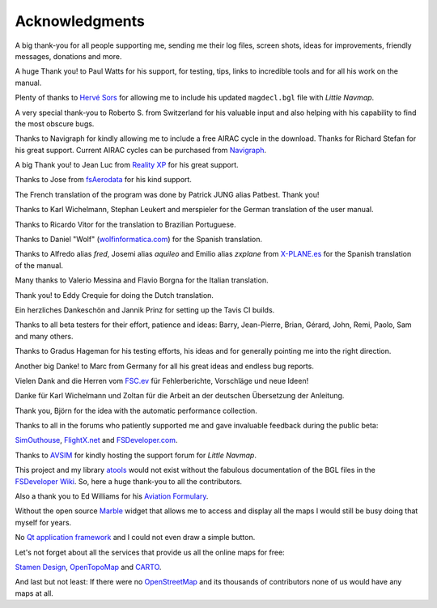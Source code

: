 Acknowledgments
---------------

A big thank-you for all people supporting me, sending me their log
files, screen shots, ideas for improvements, friendly messages,
donations and more.

A huge Thank you! to Paul Watts for his support, for testing, tips,
links to incredible tools and for all his work on the manual.

Plenty of thanks to `Hervé Sors <http://www.aero.sors.fr>`__ for
allowing me to include his updated ``magdecl.bgl`` file with *Little
Navmap*.

A very special thank-you to Roberto S. from Switzerland for his valuable
input and also helping with his capability to find the most obscure
bugs.

Thanks to Navigraph for kindly allowing me to include a free AIRAC cycle
in the download. Thanks for Richard Stefan for his great support.
Current AIRAC cycles can be purchased from
`Navigraph <http://www.navigraph.com>`__.

A big Thank you! to Jean Luc from `Reality
XP <http://www.reality-xp.com>`__ for his great support.

Thanks to Jose from `fsAerodata <https://www.fsaerodata.com/>`__ for his
kind support.

The French translation of the program was done by Patrick JUNG alias
Patbest. Thank you!

Thanks to Karl Wichelmann, Stephan Leukert and merspieler for the German
translation of the user manual.

Thanks to Ricardo Vitor for the translation to Brazilian Portuguese.

Thanks to Daniel "Wolf"
(`wolfinformatica.com <http://wolfinformatica.com>`__) for the Spanish
translation.

Thanks to Alfredo alias *fred*, Josemi alias *aquileo* and Emilio alias
*zxplane* from `X-PLANE.es <http://www.x-plane.es/>`__ for the Spanish
translation of the manual.

Many thanks to Valerio Messina and Flavio Borgna for the Italian
translation.

Thank you! to Eddy Crequie for doing the Dutch translation.

Ein herzliches Dankeschön and Jannik Prinz for setting up the Tavis CI
builds.

Thanks to all beta testers for their effort, patience and ideas: Barry,
Jean-Pierre, Brian, Gérard, John, Remi, Paolo, Sam and many others.

Thanks to Gradus Hageman for his testing efforts, his ideas and for
generally pointing me into the right direction.

Another big Danke! to Marc from Germany for all his great ideas and
endless bug reports.

Vielen Dank and die Herren vom `FSC.ev <http://fsc-ev.de/>`__ für
Fehlerberichte, Vorschläge und neue Ideen!

Danke für Karl Wichelmann und Zoltan für die Arbeit an der deutschen
Übersetzung der Anleitung.

Thank you, Björn for the idea with the automatic performance collection.

Thanks to all in the forums who patiently supported me and gave
invaluable feedback during the public beta:

`SimOuthouse <http://www.sim-outhouse.com>`__,
`FlightX.net <https://flightx.net>`__ and
`FSDeveloper.com <https://www.fsdeveloper.com>`__.

Thanks to `AVSIM <https://www.avsim.com>`__ for kindly hosting the
support forum for *Little Navmap*.

This project and my library
`atools <https://github.com/albar965/atools>`__ would not exist without
the fabulous documentation of the BGL files in the `FSDeveloper
Wiki <https://www.fsdeveloper.com/wiki>`__. So, here a huge thank-you to
all the contributors.

Also a thank you to Ed Williams for his `Aviation
Formulary <http://www.edwilliams.org/avform.htm>`__.

Without the open source `Marble <https://marble.kde.org>`__ widget that
allows me to access and display all the maps I would still be busy doing
that myself for years.

No `Qt application framework <https://www.qt.io>`__ and I could not even
draw a simple button.

Let's not forget about all the services that provide us all the online
maps for free:

`Stamen Design <http://maps.stamen.com>`__,
`OpenTopoMap <https://www.opentopomap.org>`__ and
`CARTO <https://carto.com/>`__.

And last but not least: If there were no
`OpenStreetMap <https://www.openstreetmap.org>`__ and its thousands of
contributors none of us would have any maps at all.
